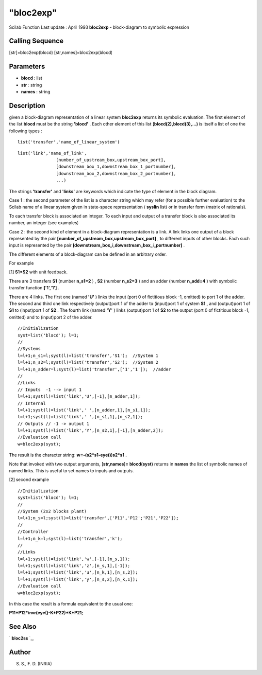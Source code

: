 ====
"bloc2exp"
====

Scilab Function Last update : April 1993
**bloc2exp** - block-diagram to symbolic expression



Calling Sequence
~~~~~~~~~~~~~~~~

[str]=bloc2exp(blocd)
[str,names]=bloc2exp(blocd)




Parameters
~~~~~~~~~~


+ **blocd** : list
+ **str** : string
+ **names** : string




Description
~~~~~~~~~~~

given a block-diagram representation of a linear system **bloc2exp**
returns its symbolic evaluation. The first element of the list
**blocd** must be the string **'blocd'** . Each other element of this
list **(blocd(2),blocd(3),...)** is itself a list of one the following
types :


::

    
    
    list('transfer','name_of_linear_system')
       
        



::

    
    
    list('link','name_of_link',
                   [number_of_upstream_box,upstream_box_port],
                   [downstream_box_1,downstream_box_1_portnumber],
                   [downstream_box_2,downstream_box_2_portnumber],
                   ...)
       
        


The strings **'transfer'** and **'links'** are keywords which indicate
the type of element in the block diagram.

Case 1 : the second parameter of the list is a character string which
may refer (for a possible further evaluation) to the Scilab name of a
linear system given in state-space representation ( **syslin** list)
or in transfer form (matrix of rationals).

To each transfer block is associated an integer. To each input and
output of a transfer block is also associated its number, an integer
(see examples)

Case 2 : the second kind of element in a block-diagram representation
is a link. A link links one output of a block represented by the pair
**[number_of_upstream_box,upstream_box_port]** , to different inputs
of other blocks. Each such input is represented by the pair
**[downstream_box_i,downstream_box_i_portnumber]** .

The different elements of a block-diagram can be defined in an
arbitrary order.

For example

[1] **S1*S2** with unit feedback.

There are 3 transfers **S1** (number **n_s1=2** ) , **S2** (number
**n_s2=3** ) and an adder (number **n_add=4** ) with symbolic transfer
function **['1','1']** .

There are 4 links. The first one (named **'U'** ) links the input
(port 0 of fictitious block -1, omitted) to port 1 of the adder. The
second and third one link respectively (output)port 1 of the adder to
(input)port 1 of system **S1** , and (output)port 1 of **S1** to
(input)port 1 of **S2** . The fourth link (named **'Y'** ) links
(output)port 1 of **S2** to the output (port 0 of fictitious block -1,
omitted) and to (input)port 2 of the adder.


::

    
    
    //Initialization
    syst=list('blocd'); l=1;
    //
    //Systems
    l=l+1;n_s1=l;syst(l)=list('transfer','S1');  //System 1
    l=l+1;n_s2=l;syst(l)=list('transfer','S2');  //System 2
    l=l+1;n_adder=l;syst(l)=list('transfer',['1','1']);  //adder
    //
    //Links
    // Inputs  -1 --> input 1
    l=l+1;syst(l)=list('link','U',[-1],[n_adder,1]);
    // Internal 
    l=l+1;syst(l)=list('link',' ',[n_adder,1],[n_s1,1]);
    l=l+1;syst(l)=list('link',' ',[n_s1,1],[n_s2,1]);
    // Outputs // -1 -> output 1
    l=l+1;syst(l)=list('link','Y',[n_s2,1],[-1],[n_adder,2]);
    //Evaluation call
    w=bloc2exp(syst);
       
        


The result is the character string: **w=-(s2*s1-eye())\s2*s1** .

Note that invoked with two output arguments, **[str,names]=
blocd(syst)** returns in **names** the list of symbolic names of named
links. This is useful to set names to inputs and outputs.

[2] second example


::

    
    
    //Initialization
    syst=list('blocd'); l=1;
    //
    //System (2x2 blocks plant)
    l=l+1;n_s=l;syst(l)=list('transfer',['P11','P12';'P21','P22']);  
    //
    //Controller
    l=l+1;n_k=l;syst(l)=list('transfer','k'); 
    //
    //Links
    l=l+1;syst(l)=list('link','w',[-1],[n_s,1]);
    l=l+1;syst(l)=list('link','z',[n_s,1],[-1]);
    l=l+1;syst(l)=list('link','u',[n_k,1],[n_s,2]);
    l=l+1;syst(l)=list('link','y',[n_s,2],[n_k,1]);
    //Evaluation call
    w=bloc2exp(syst);
       
        


In this case the result is a formula equivalent to the usual one:

**P11+P12*invr(eye()-K*P22)*K*P21;**



See Also
~~~~~~~~

` **bloc2ss** `_,



Author
~~~~~~

S. S., F. D. (INRIA)

.. _
      : ://./elementary/bloc2ss.htm


